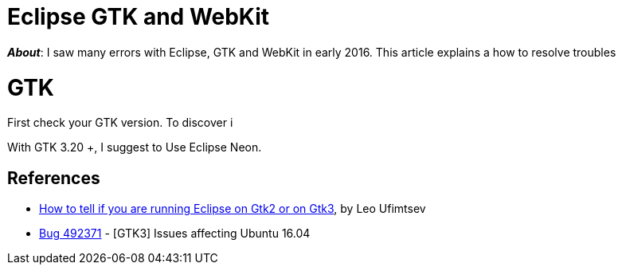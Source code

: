 = Eclipse GTK and WebKit

*_About_*: I saw many errors with Eclipse, GTK and WebKit in early 2016.
This article explains a how to resolve troubles

= GTK

First check your GTK version. To discover i

With GTK 3.20 +, I suggest to Use Eclipse Neon.





== References

* https://coffeeorientedprogramming.wordpress.com/2014/10/27/how-to-tell-if-you-are-running-eclipse-on-gtk2-or-on-gtk3/[How to tell if you are running Eclipse on Gtk2 or on Gtk3], by Leo Ufimtsev
* https://bugs.eclipse.org/bugs/show_bug.cgi?id=492371[Bug 492371] - [GTK3] Issues affecting Ubuntu 16.04
